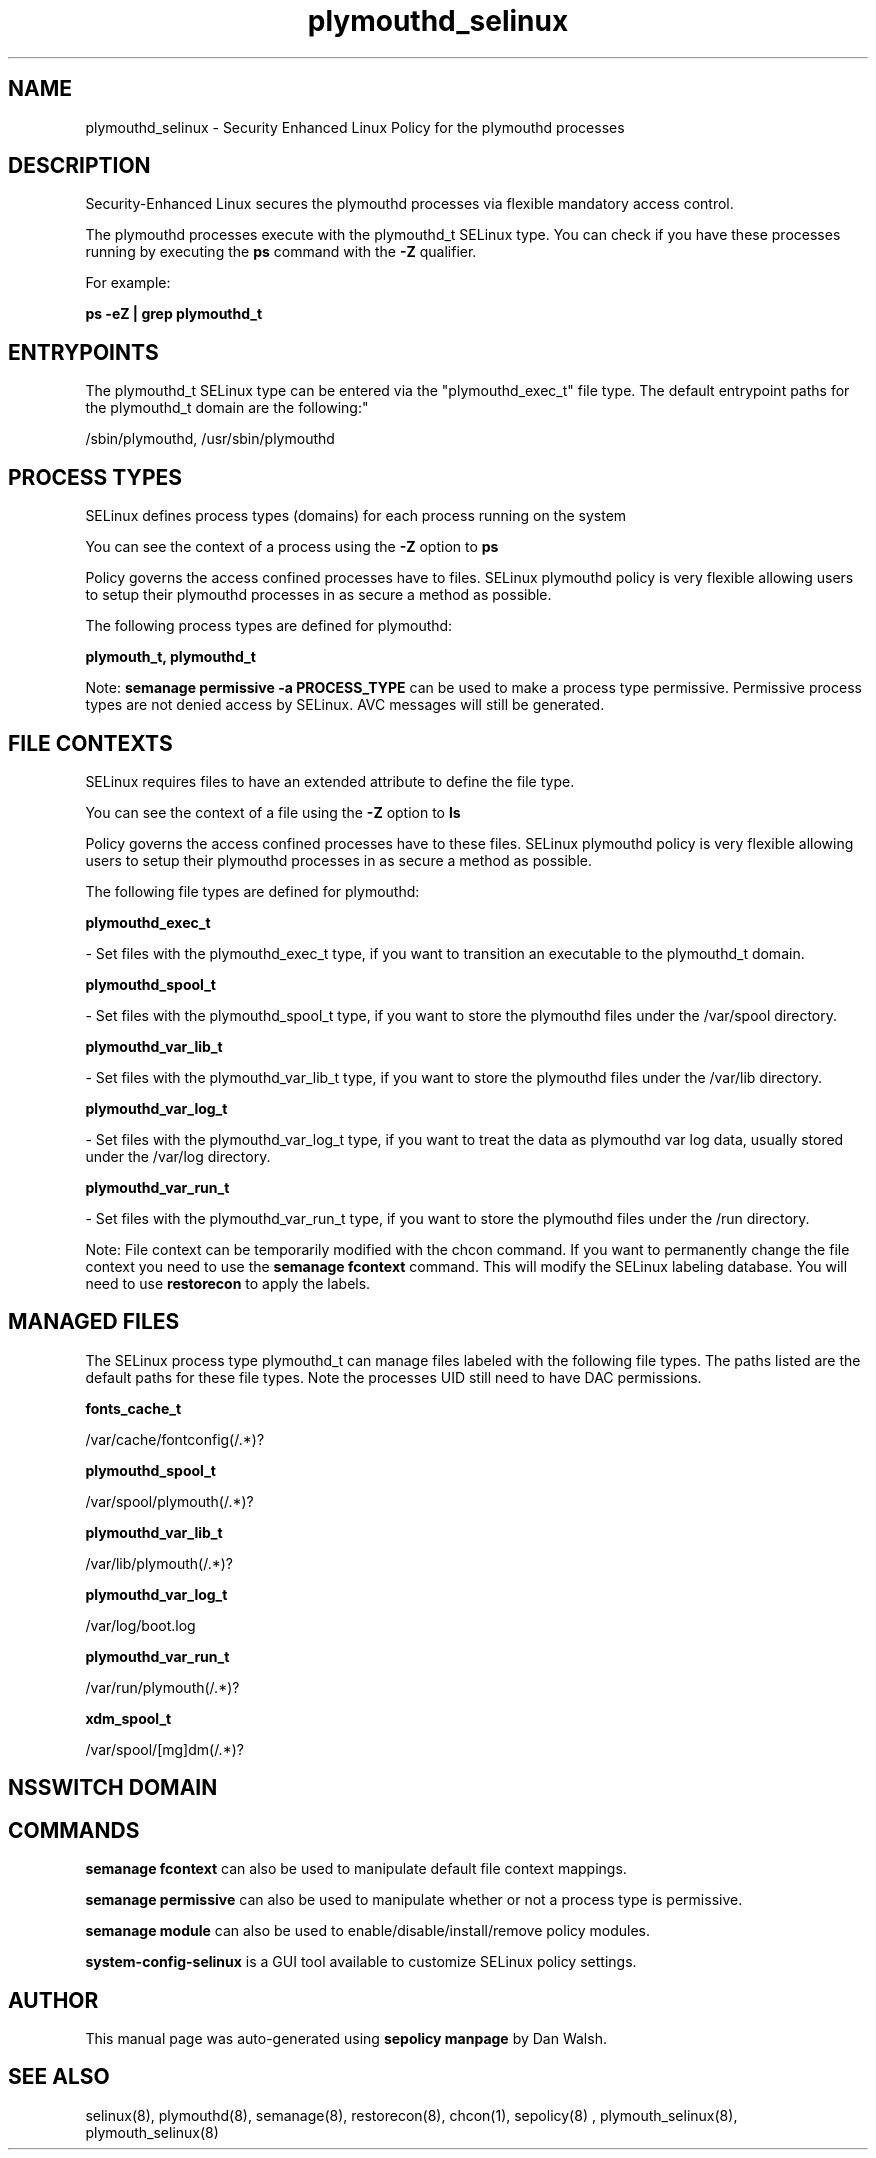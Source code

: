 .TH  "plymouthd_selinux"  "8"  "12-11-01" "plymouthd" "SELinux Policy documentation for plymouthd"
.SH "NAME"
plymouthd_selinux \- Security Enhanced Linux Policy for the plymouthd processes
.SH "DESCRIPTION"

Security-Enhanced Linux secures the plymouthd processes via flexible mandatory access control.

The plymouthd processes execute with the plymouthd_t SELinux type. You can check if you have these processes running by executing the \fBps\fP command with the \fB\-Z\fP qualifier.

For example:

.B ps -eZ | grep plymouthd_t


.SH "ENTRYPOINTS"

The plymouthd_t SELinux type can be entered via the "plymouthd_exec_t" file type.  The default entrypoint paths for the plymouthd_t domain are the following:"

/sbin/plymouthd, /usr/sbin/plymouthd
.SH PROCESS TYPES
SELinux defines process types (domains) for each process running on the system
.PP
You can see the context of a process using the \fB\-Z\fP option to \fBps\bP
.PP
Policy governs the access confined processes have to files.
SELinux plymouthd policy is very flexible allowing users to setup their plymouthd processes in as secure a method as possible.
.PP
The following process types are defined for plymouthd:

.EX
.B plymouth_t, plymouthd_t
.EE
.PP
Note:
.B semanage permissive -a PROCESS_TYPE
can be used to make a process type permissive. Permissive process types are not denied access by SELinux. AVC messages will still be generated.

.SH FILE CONTEXTS
SELinux requires files to have an extended attribute to define the file type.
.PP
You can see the context of a file using the \fB\-Z\fP option to \fBls\bP
.PP
Policy governs the access confined processes have to these files.
SELinux plymouthd policy is very flexible allowing users to setup their plymouthd processes in as secure a method as possible.
.PP
The following file types are defined for plymouthd:


.EX
.PP
.B plymouthd_exec_t
.EE

- Set files with the plymouthd_exec_t type, if you want to transition an executable to the plymouthd_t domain.


.EX
.PP
.B plymouthd_spool_t
.EE

- Set files with the plymouthd_spool_t type, if you want to store the plymouthd files under the /var/spool directory.


.EX
.PP
.B plymouthd_var_lib_t
.EE

- Set files with the plymouthd_var_lib_t type, if you want to store the plymouthd files under the /var/lib directory.


.EX
.PP
.B plymouthd_var_log_t
.EE

- Set files with the plymouthd_var_log_t type, if you want to treat the data as plymouthd var log data, usually stored under the /var/log directory.


.EX
.PP
.B plymouthd_var_run_t
.EE

- Set files with the plymouthd_var_run_t type, if you want to store the plymouthd files under the /run directory.


.PP
Note: File context can be temporarily modified with the chcon command.  If you want to permanently change the file context you need to use the
.B semanage fcontext
command.  This will modify the SELinux labeling database.  You will need to use
.B restorecon
to apply the labels.

.SH "MANAGED FILES"

The SELinux process type plymouthd_t can manage files labeled with the following file types.  The paths listed are the default paths for these file types.  Note the processes UID still need to have DAC permissions.

.br
.B fonts_cache_t

	/var/cache/fontconfig(/.*)?
.br

.br
.B plymouthd_spool_t

	/var/spool/plymouth(/.*)?
.br

.br
.B plymouthd_var_lib_t

	/var/lib/plymouth(/.*)?
.br

.br
.B plymouthd_var_log_t

	/var/log/boot\.log
.br

.br
.B plymouthd_var_run_t

	/var/run/plymouth(/.*)?
.br

.br
.B xdm_spool_t

	/var/spool/[mg]dm(/.*)?
.br

.SH NSSWITCH DOMAIN

.SH "COMMANDS"
.B semanage fcontext
can also be used to manipulate default file context mappings.
.PP
.B semanage permissive
can also be used to manipulate whether or not a process type is permissive.
.PP
.B semanage module
can also be used to enable/disable/install/remove policy modules.

.PP
.B system-config-selinux
is a GUI tool available to customize SELinux policy settings.

.SH AUTHOR
This manual page was auto-generated using
.B "sepolicy manpage"
by Dan Walsh.

.SH "SEE ALSO"
selinux(8), plymouthd(8), semanage(8), restorecon(8), chcon(1), sepolicy(8)
, plymouth_selinux(8), plymouth_selinux(8)